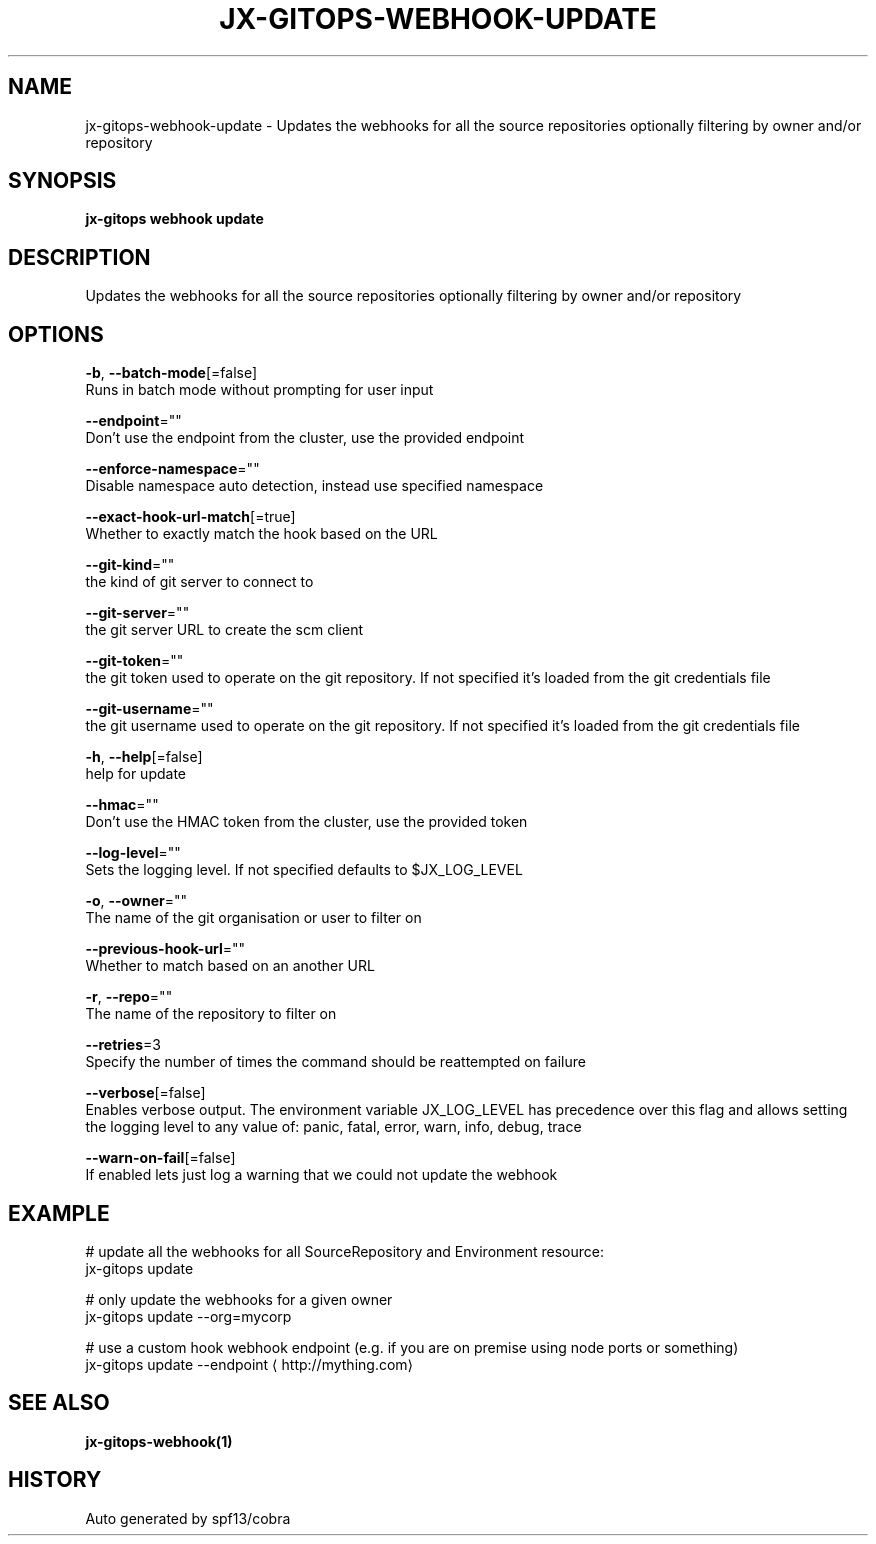 .TH "JX-GITOPS\-WEBHOOK\-UPDATE" "1" "" "Auto generated by spf13/cobra" "" 
.nh
.ad l


.SH NAME
.PP
jx\-gitops\-webhook\-update \- Updates the webhooks for all the source repositories optionally filtering by owner and/or repository


.SH SYNOPSIS
.PP
\fBjx\-gitops webhook update\fP


.SH DESCRIPTION
.PP
Updates the webhooks for all the source repositories optionally filtering by owner and/or repository


.SH OPTIONS
.PP
\fB\-b\fP, \fB\-\-batch\-mode\fP[=false]
    Runs in batch mode without prompting for user input

.PP
\fB\-\-endpoint\fP=""
    Don't use the endpoint from the cluster, use the provided endpoint

.PP
\fB\-\-enforce\-namespace\fP=""
    Disable namespace auto detection, instead use specified namespace

.PP
\fB\-\-exact\-hook\-url\-match\fP[=true]
    Whether to exactly match the hook based on the URL

.PP
\fB\-\-git\-kind\fP=""
    the kind of git server to connect to

.PP
\fB\-\-git\-server\fP=""
    the git server URL to create the scm client

.PP
\fB\-\-git\-token\fP=""
    the git token used to operate on the git repository. If not specified it's loaded from the git credentials file

.PP
\fB\-\-git\-username\fP=""
    the git username used to operate on the git repository. If not specified it's loaded from the git credentials file

.PP
\fB\-h\fP, \fB\-\-help\fP[=false]
    help for update

.PP
\fB\-\-hmac\fP=""
    Don't use the HMAC token from the cluster, use the provided token

.PP
\fB\-\-log\-level\fP=""
    Sets the logging level. If not specified defaults to $JX\_LOG\_LEVEL

.PP
\fB\-o\fP, \fB\-\-owner\fP=""
    The name of the git organisation or user to filter on

.PP
\fB\-\-previous\-hook\-url\fP=""
    Whether to match based on an another URL

.PP
\fB\-r\fP, \fB\-\-repo\fP=""
    The name of the repository to filter on

.PP
\fB\-\-retries\fP=3
    Specify the number of times the command should be reattempted on failure

.PP
\fB\-\-verbose\fP[=false]
    Enables verbose output. The environment variable JX\_LOG\_LEVEL has precedence over this flag and allows setting the logging level to any value of: panic, fatal, error, warn, info, debug, trace

.PP
\fB\-\-warn\-on\-fail\fP[=false]
    If enabled lets just log a warning that we could not update the webhook


.SH EXAMPLE
.PP
# update all the webhooks for all SourceRepository and Environment resource:
  jx\-gitops update

.PP
# only update the webhooks for a given owner
  jx\-gitops update \-\-org=mycorp

.PP
# use a custom hook webhook endpoint (e.g. if you are on premise using node ports or something)
  jx\-gitops update \-\-endpoint 
\[la]http://mything.com\[ra]


.SH SEE ALSO
.PP
\fBjx\-gitops\-webhook(1)\fP


.SH HISTORY
.PP
Auto generated by spf13/cobra
